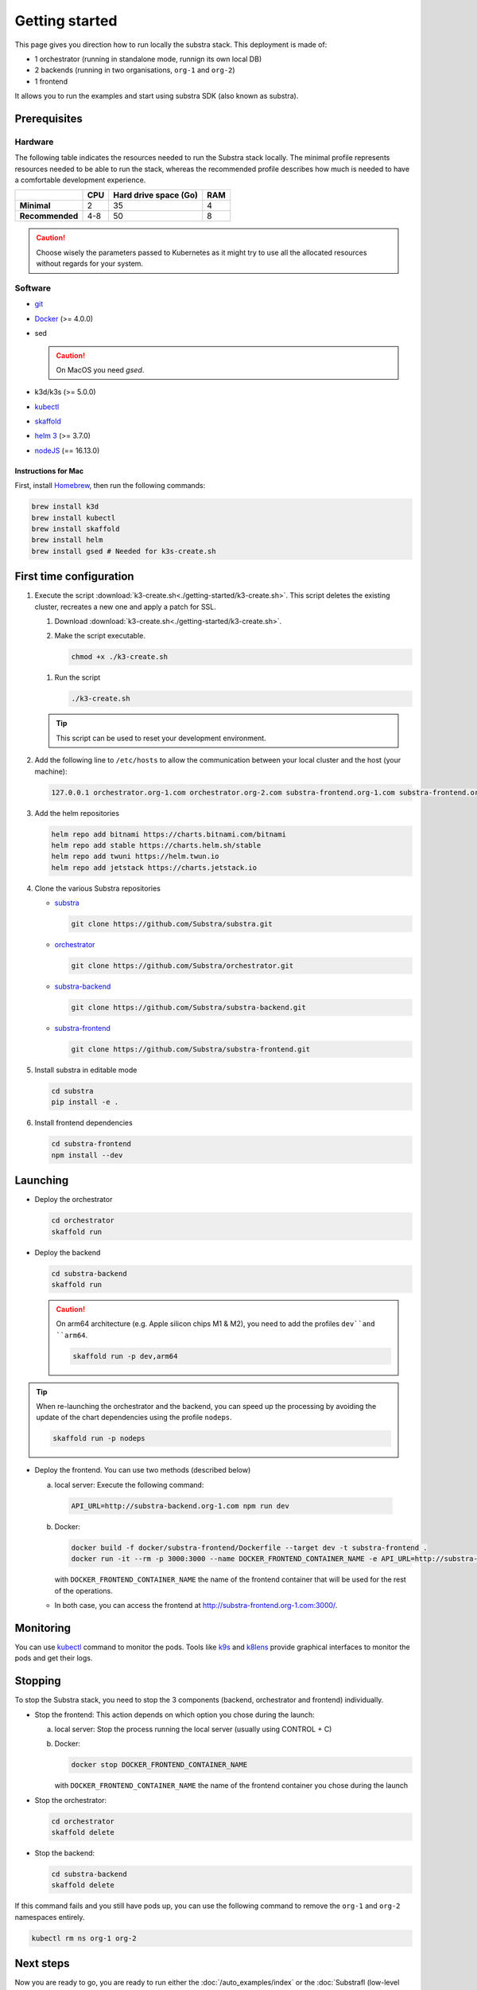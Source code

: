 ***************
Getting started
***************


This page gives you direction how to run locally the substra stack. This deployment is made of:

* 1 orchestrator (running in standalone mode, runnign its own local DB)
* 2 backends (running in two organisations, ``org-1`` and ``org-2``)
* 1 frontend

It allows you to run the examples and start using substra SDK (also known as substra).

Prerequisites
=============

Hardware
--------

The following table indicates the resources needed to run the Substra stack locally. The minimal profile represents resources needed to be able to run the stack, whereas the recommended profile describes how much is needed to have a comfortable development experience.

.. list-table::
   :header-rows: 1
   :stub-columns: 1

   * -
     - CPU
     - Hard drive space (Go)
     - RAM
   * - Minimal
     - 2
     - 35
     - 4
   * - Recommended
     - 4-8
     - 50
     - 8

.. caution::
   Choose wisely the parameters passed to Kubernetes as it might try to use all the allocated resources without regards for your system.

Software
--------

* `git <https://git-scm.com/downloads>`_
* `Docker <https://docs.docker.com/>`_ (>= 4.0.0)
*  sed

   .. caution::
      On MacOS you need `gsed`.

* k3d/k3s (>= 5.0.0)
* `kubectl <https://kubernetes.io/>`_
* `skaffold <https://skaffold.dev/>`_
* `helm 3 <https://helm.sh/>`_ (>= 3.7.0)
*  `nodeJS <https://nodejs.org/>`_ (== 16.13.0)

Instructions for Mac
^^^^^^^^^^^^^^^^^^^^

First, install `Homebrew <https://brew.sh/>`_, then run the following commands:

.. code-block:: bash

   brew install k3d
   brew install kubectl
   brew install skaffold
   brew install helm
   brew install gsed # Needed for k3s-create.sh


First time configuration
========================

1. Execute the script :download:`k3-create.sh<./getting-started/k3-create.sh>`. This script deletes the existing cluster, recreates a new one and apply a patch for SSL.

   1. Download :download:`k3-create.sh<./getting-started/k3-create.sh>`.
   2. Make the script executable.

      .. code-block:: bash

         chmod +x ./k3-create.sh

   1. Run the script

      .. code-block:: bash

         ./k3-create.sh

   .. tip::
      This script can be used to reset your development environment.

2. Add the following line to ``/etc/hosts`` to allow the communication between your local cluster and the host (your machine):

   .. code-block:: text

      127.0.0.1 orchestrator.org-1.com orchestrator.org-2.com substra-frontend.org-1.com substra-frontend.org-2.com substra-backend.org-1.com substra-backend.org-2.com

3. Add the helm repositories

   .. code-block:: bash

      helm repo add bitnami https://charts.bitnami.com/bitnami
      helm repo add stable https://charts.helm.sh/stable
      helm repo add twuni https://helm.twun.io
      helm repo add jetstack https://charts.jetstack.io

4. Clone the various Substra repositories

   * `substra <https://github.com/substra/substra>`_

     .. code-block:: bash

      git clone https://github.com/Substra/substra.git

   * `orchestrator <https://github.com/substra/orchestrator>`_

     .. code-block:: bash

      git clone https://github.com/Substra/orchestrator.git

   * `substra-backend <https://github.com/substra/substra-backend>`_

     .. code-block:: bash

      git clone https://github.com/Substra/substra-backend.git

   * `substra-frontend <https://github.com/substra/substra-frontend>`_

     .. code-block:: bash

      git clone https://github.com/Substra/substra-frontend.git


5. Install substra in editable mode

   .. code-block:: bash

      cd substra
      pip install -e .

6. Install frontend dependencies

   .. code-block:: bash

      cd substra-frontend
      npm install --dev

Launching
========

* Deploy the orchestrator

  .. code-block:: bash

   cd orchestrator
   skaffold run

.. _Deploy the backend:

* Deploy the backend

  .. code-block:: bash

   cd substra-backend
   skaffold run

  .. caution::
     On arm64 architecture (e.g. Apple silicon chips M1 & M2), you need to add the profiles ``dev``and ``arm64``.

     .. code-block:: bash

      skaffold run -p dev,arm64

.. tip::
   When re-launching the orchestrator and the backend, you can speed up the processing by avoiding the update of the chart dependencies using the profile ``nodeps``.

   .. code-block:: bash

      skaffold run -p nodeps

* Deploy the frontend. You can use two methods (described below)

  a. local server: Execute the following command:

    .. code-block:: bash

      API_URL=http://substra-backend.org-1.com npm run dev

  b. Docker:

     .. code-block:: bash

      docker build -f docker/substra-frontend/Dockerfile --target dev -t substra-frontend .
      docker run -it --rm -p 3000:3000 --name DOCKER_FRONTEND_CONTAINER_NAME -e API_URL=http://substra-backend.org-1.com -v ${PWD}/src:/workspace/src substra-frontend

     | with ``DOCKER_FRONTEND_CONTAINER_NAME`` the name of the frontend container that will be used for the rest of the operations.

  * In both case, you can access the frontend at http://substra-frontend.org-1.com:3000/.

Monitoring
==========

You can use kubectl_ command to monitor the pods. Tools like `k9s <https://github.com/derailed/k9s>`_ and `k8lens <https://k8slens.dev/>`_ provide graphical interfaces to monitor the pods and get their logs.

Stopping
========

To stop the Substra stack, you need to stop the 3 components (backend, orchestrator and frontend) individually.

* Stop the frontend: This action depends on which option you chose during the launch:

  a. local server: Stop the process running the local server (usually using CONTROL + C)
  b. Docker:

     .. code-block:: bash

      docker stop DOCKER_FRONTEND_CONTAINER_NAME

     | with ``DOCKER_FRONTEND_CONTAINER_NAME`` the name of the frontend container you chose during the launch
* Stop the orchestrator:

  .. code-block:: bash

   cd orchestrator
   skaffold delete

* Stop the backend:

  .. code-block:: bash

   cd substra-backend
   skaffold delete

If this command fails and you still have pods up, you can use the following command to remove the ``org-1`` and ``org-2`` namespaces entirely.

.. code-block:: bash

   kubectl rm ns org-1 org-2

Next steps
==========

Now you are ready to go, you are ready to run either the :doc:`/auto_examples/index` or the :doc:`Substrafl (low-level library) examples </substrafl_doc/examples/index>` (low-level library).

If you are interested in more deployment options or more customised set-up, you can have a look at :doc:`/operations/deploy` or at the documentation included in the repo of substra_, substra-backend_, orchestrator_ or substra-frontend_.

Troubleshooting
===============

.. note::
   Before going further in these section, you should check the following points:
    * Check the version of skaffold, helm and docker. For example, skaffold is released very often and sometime it introduces bugs, creating unexpected errors.
    * Check the version of the different substra components:

      * if you are using a release you can use :ref:`the compatibility table <additional/release:Compatibility table>`.
      * if you are using the ``latest`` from main, check that you are up-to-date and see if there were any open issue in the repositories or any bugfixes in the latest commits.

   You can also go through :doc:`the instructions one more time </operations/getting-started>`, maybe they changed since you last saw them.

Troubleshooting prerequisites
-----------------------------

The errors in this category are linked with not reaching the hardware requirements. Please check if `you match these <#hardware>`__ first.

* .. code-block:: pycon

   <ERROR:substra.sdk.backends.remote.rest_client:Requests error status 502: <html>
   <head><title>502 Bad Gateway</title></head>
   <body>
   <center><h1>502 Bad Gateway</h1></center>
   <hr><center>nginx</center>
   </body>
   </html>

   WARNING:root:Function _request failed: retrying in 1s>

   You may have to increase the number of CPU for the backend in ``substra-backend/charts/substra-backend/values.yaml``

* .. code-block:: go

   Unable to connect to the server: net/http: request canceled (Client.Timeout exceeded while awaiting headers)

  .. code-block:: go

   Unable to connect to the server: net/http: TLS handshake timeout

  You may have to increase the RAM for the backend in ``substra-backend/charts/substra-backend/values.yaml``

* If you've got a task with ``FAILED`` status and the logs in the worker are of this form:

  .. code-block:: py3

   substrapp.exceptions.PodReadinessTimeoutError: Pod substra.ai/pod-name=substra-***-compute-*** failed to reach the \"Running\" phase after 300 seconds."

  Your docker disk image might be full, increase it or clean docker with ``docker system prune -a``

Troubleshooting deployment
--------------------------

Skaffold version 1.31.0
^^^^^^^^^^^^^^^^^^^^^^^

Status check is broken in version 1.31.0 and kubectl secret manifests are not apply until helm deploy is done, but helm deploy depends on kubectl secret manifests.
It has been fixed in `Skaffold 1.32.0 (PR #6574) <https://github.com/GoogleContainerTools/skaffold/releases/tag/v1.32.0>`__.

The solution for the version 1.31.0 is to add ``--status-check=false`` when running skaffold:

.. code-block:: bash

   skaffold dev/run/deploy --status-check=false

Failed calling webhook ``validate.nginx.ingress.kubernetes.io``
^^^^^^^^^^^^^^^^^^^^^^^^^^^^^^^^^^^^^^^^^^^^^^^^^^^^^^^^^^^^^^^

If you encounter the following error message when deploying the backend(s):


.. code-block:: bash

   Error: UPGRADE FAILED: failed to create resource: Internal error occurred: failed calling webhook "validate.nginx.ingress.kubernetes.io": an error on the server ("") has prevented the request from succeeding
   failed to deploy: install: exit status 1

As a workaround, you can delete the failing webhook by launching the following command:

.. code-block:: bash

   kubectl delete Validatingwebhookconfigurations ingress-nginx-admission

You should now be able to :ref:`deploy again the backend(s)<Deploy the backend>`.

Other errors during backend deployment
^^^^^^^^^^^^^^^^^^^^^^^^^^^^^^^^^^^^^^

If you encounter one of the following errors while deploying the backend:

.. code-block:: bash

   Error: UPGRADE FAILED: cannot patch "orchestrator-org-1-server" with kind Certificate: Internal error occurred: failed calling webhook "webhook.cert-manager.io": Post "https://cert-manager-webhook.cert-manager.svc:443/mutate?timeout=10s": dial tcp <ip>:443: connect: connection refused
   deploying "orchestrator-org-1": install: exit status 1

.. code-block:: bash

   Error from server (InternalError): error when creating "STDIN": Internal error occurred: failed calling webhook "webhook.cert-manager.io": Post "https://cert-manager-webhook.cert-manager.svc:443/mutate?timeout=10s": x509: certificate signed by unknown authority

Check that the orchestrator is deployed and relaunch the command ``skaffold run``.

Troubleshooting monitoring
--------------------------

k9s limits on log lines
^^^^^^^^^^^^^^^^^^^^^^^

By default, k9s limits the log to the last 200 lines. To increase this value, set ``logger.tail`` and ``logger.buffer`` to the desired number (e.g. 5000) in the `k9s config file <https://github.com/derailed/k9s#k9s-configuration>`_.
